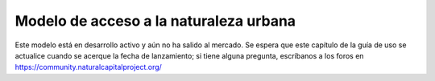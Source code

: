 ﻿.. _urban_nature_access:

***************************************
Modelo de acceso a la naturaleza urbana
***************************************

Este modelo está en desarrollo activo y aún no ha salido al mercado. Se espera que este capítulo de la guía de uso se actualice cuando se acerque la fecha de lanzamiento; si tiene alguna pregunta, escríbanos a los foros en https://community.naturalcapitalproject.org/
